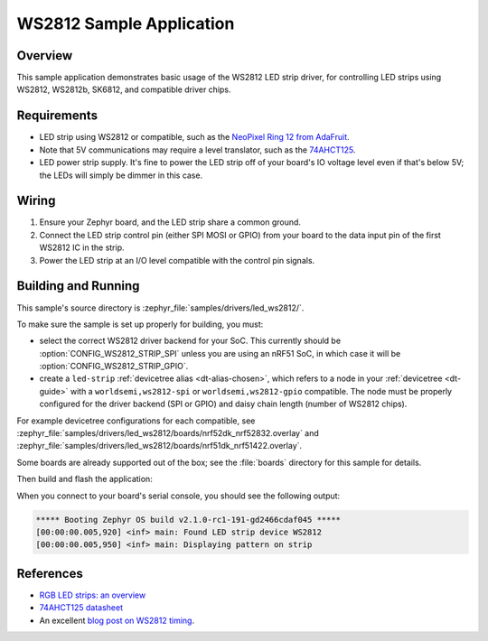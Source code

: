 .. _led_ws2812_sample:

WS2812 Sample Application
#########################

Overview
********

This sample application demonstrates basic usage of the WS2812 LED
strip driver, for controlling LED strips using WS2812, WS2812b,
SK6812, and compatible driver chips.

Requirements
************

.. _NeoPixel Ring 12 from AdaFruit: https://www.adafruit.com/product/1643
.. _74AHCT125: https://cdn-shop.adafruit.com/datasheets/74AHC125.pdf

- LED strip using WS2812 or compatible, such as the `NeoPixel Ring 12
  from AdaFruit`_.

- Note that 5V communications may require a level translator, such as the
  `74AHCT125`_.

- LED power strip supply. It's fine to power the LED strip off of your board's
  IO voltage level even if that's below 5V; the LEDs will simply be dimmer in
  this case.

Wiring
******

#. Ensure your Zephyr board, and the LED strip share a common ground.
#. Connect the LED strip control pin (either SPI MOSI or GPIO) from your board
   to the data input pin of the first WS2812 IC in the strip.
#. Power the LED strip at an I/O level compatible with the control pin signals.

Building and Running
********************

.. _blog post on WS2812 timing: https://wp.josh.com/2014/05/13/ws2812-neopixels-are-not-so-finicky-once-you-get-to-know-them/

This sample's source directory is :zephyr_file:`samples/drivers/led_ws2812/`.

To make sure the sample is set up properly for building, you must:

- select the correct WS2812 driver backend for your SoC. This currently should
  be :option:`CONFIG_WS2812_STRIP_SPI` unless you are using an nRF51 SoC, in
  which case it will be :option:`CONFIG_WS2812_STRIP_GPIO`.

- create a ``led-strip`` :ref:`devicetree alias <dt-alias-chosen>`, which
  refers to a node in your :ref:`devicetree <dt-guide>` with a
  ``worldsemi,ws2812-spi`` or ``worldsemi,ws2812-gpio`` compatible. The node
  must be properly configured for the driver backend (SPI or GPIO) and daisy
  chain length (number of WS2812 chips).

For example devicetree configurations for each compatible, see
:zephyr_file:`samples/drivers/led_ws2812/boards/nrf52dk_nrf52832.overlay` and
:zephyr_file:`samples/drivers/led_ws2812/boards/nrf51dk_nrf51422.overlay`.

Some boards are already supported out of the box; see the :file:`boards`
directory for this sample for details.

Then build and flash the application:

.. zephyr-app-commands::
   :zephyr-app: samples/drivers/led_ws2812
   :board: <board>
   :goals: flash
   :compact:

When you connect to your board's serial console, you should see the
following output:

.. code-block:: none

   ***** Booting Zephyr OS build v2.1.0-rc1-191-gd2466cdaf045 *****
   [00:00:00.005,920] <inf> main: Found LED strip device WS2812
   [00:00:00.005,950] <inf> main: Displaying pattern on strip

References
**********

- `RGB LED strips: an overview <http://nut-bolt.nl/2012/rgb-led-strips/>`_
- `74AHCT125 datasheet
  <https://cdn-shop.adafruit.com/datasheets/74AHC125.pdf>`_
- An excellent `blog post on WS2812 timing`_.
